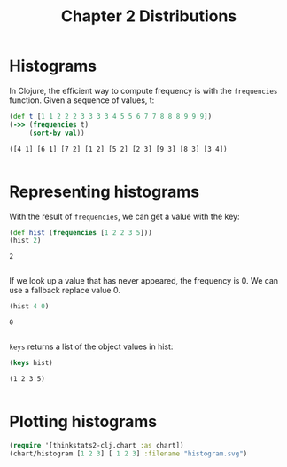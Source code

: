 #+TITLE: Chapter 2 Distributions

* Histograms

In Clojure, the efficient way to compute frequency is with the ~frequencies~
function. Given a sequence of values, t:

#+begin_src clojure :results pp :exports both
(def t [1 1 2 2 2 3 3 3 3 4 5 5 6 7 7 8 8 8 9 9 9])
(->> (frequencies t)
     (sort-by val))
#+end_src

#+RESULTS:
: ([4 1] [6 1] [7 2] [1 2] [5 2] [2 3] [9 3] [8 3] [3 4])
:

* Representing histograms

With the result of ~frequencies~, we can get a value with the key:

#+begin_src clojure :results pp :exports both
(def hist (frequencies [1 2 2 3 5]))
(hist 2)
#+end_src

#+RESULTS:
: 2
:

If we look up a value that has never appeared, the frequency is 0. We can use a
fallback replace value 0.

#+begin_src clojure :results pp :exports both
(hist 4 0)
#+end_src

#+RESULTS:
: 0
:

~keys~ returns a list of the object values in hist:

#+begin_src clojure :results pp :exports both
(keys hist)
#+end_src

#+RESULTS:
: (1 2 3 5)
:

* Plotting histograms

#+begin_src clojure :results file :file ../histogram.svg :exports both
(require '[thinkstats2-clj.chart :as chart])
(chart/histogram [1 2 3] [ 1 2 3] :filename "histogram.svg")
#+end_src

#+RESULTS:
[[file:../histogram.svg]]
